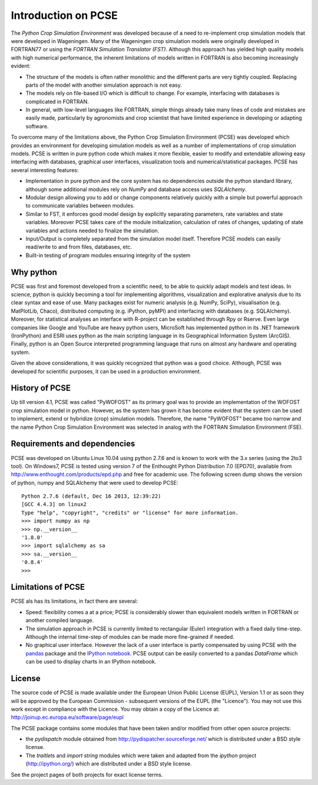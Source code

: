 ********************
Introduction on PCSE
********************

The `Python Crop Simulation Environment` was developed because of a need to re-implement crop simulation
models that were developed in Wageningen. Many of the Wageningen crop simulation models were originally developed in
FORTRAN77 or using the `FORTRAN Simulation Translator (FST)`. Although this approach has yielded high quality models
with high numerical performance, the inherent limitations of models written in FORTRAN is also becoming increasingly
evident:

* The structure of the models is often rather monolithic and the different parts are very tightly coupled.
  Replacing parts of the model with another simulation approach is not easy.

* The models rely on file-based I/O which is difficult to change. For example, interfacing with databases
  is complicated in FORTRAN.

* In general, with low-level languages like FORTRAN, simple things already take many lines of code and mistakes
  are easily made, particularly by agronomists and crop scientist that have limited experience in developing or
  adapting software.

To overcome many of the limitations above, the Python Crop Simulation Environment (PCSE) was developed which provides
an environment for developing simulation models as well as a number of implementations of crop simulation models.
PCSE is written in pure python code which makes it more flexible, easier to modify and extendable allowing easy
interfacing with databases, graphical user interfaces, visualization tools and numerical/statistical packages. PCSE has
several interesting features:

* Implementation in pure python and the core system has no dependencies outside the python standard library, although
  some additional modules rely on `NumPy` and database access uses `SQLAlchemy`.

* Modular design allowing you to add or change components relatively quickly with a simple but powerful approach
  to communicate variables between modules.

* Similar to FST, it enforces good model design by explicitly separating parameters, rate variables and state
  variables. Moreover PCSE takes care of the module initialization, calculation of rates of changes, updating
  of state variables and actions needed to finalize the simulation.

* Input/Output is completely separated from the simulation model itself. Therefore PCSE models can easily
  read/write to and from files, databases, etc.

* Built-in testing of program modules ensuring integrity of the system

Why python
==========
PCSE was first and foremost developed from a scientific need, to be able to quickly adapt models and test ideas.
In science, python is quickly becoming a tool for implementing algorithms, visualization and explorative analysis
due to its clear syntax and ease of use. Many packages exist for numeric analysis (e.g. NumPy, SciPy),
visualisation (e.g. MatPlotLib, Chaco), distributed computing (e.g. iPython, pyMPI) and interfacing with databases
(e.g. SQLAlchemy). Moreover, for statistical analyses an interface with R-project can be established through
Rpy or Rserve. Even large companies like Google and YouTube are heavy python users, MicroSoft has implemented python
in its .NET framework (IronPython) and ESRI uses python as the main scripting language in its
Geographical Information System (ArcGIS). Finally, python is an Open Source interpreted programming language that
runs on almost any hardware and operating system.

Given the above considerations, it was quickly recognized that python was a good choice. Although, PCSE was
developed for scientific purposes, it can be used in a production environment.

History of PCSE
===============

Up till version 4.1, PCSE was called "PyWOFOST" as its primary goal was to provide an implementation of the
WOFOST crop simulation model in python.
However, as the system has grown it has become evident that the system can be used to implement, extend or
hybridize (crop) simulation models. Therefore, the name "PyWOFOST" became too narrow and the name Python Crop
Simulation Environment was selected in analog with the FORTRAN Simulation Environment (FSE).

Requirements and dependencies
=============================

PCSE was developed on Ubuntu Linux 10.04 using python 2.7.6 and is known to work with the 3.x series (using the 2to3
tool). On Windows7, PCSE is tested using version 7 of the Enthought Python Distribution 7.0 (EPD70),
available from http://www.enthought.com/products/epd.php and free for academic use. The following screen dump shows
the version of python, numpy and SQLAlchemy that were used to develop PCSE::

    Python 2.7.6 (default, Dec 16 2013, 12:39:22)
    [GCC 4.4.3] on linux2
    Type "help", "copyright", "credits" or "license" for more information.
    >>> import numpy as np
    >>> np.__version__
    '1.8.0'
    >>> import sqlalchemy as sa
    >>> sa.__version__
    '0.8.4'
    >>>

Limitations of PCSE
===================

PCSE als has its limitations, in fact there are several:

* Speed: flexibility comes a at a price; PCSE is considerably slower than equivalent models written in FORTRAN or
  another compiled language.

* The simulation approach in PCSE is currently limited to rectangular (Euler) integration with a fixed daily
  time-step. Although the internal time-step of modules can be made more fine-grained if needed.

* No graphical user interface. However the lack of a user interface is partly compensated by using PCSE with the
  `pandas <http://pandas.pydata.org/>`_ package and the `IPython notebook <http://ipython.org/notebook.html>`_.
  PCSE output can be easily converted to a pandas `DataFrame` which can be used to display charts in an IPython
  notebook.

License
=======

The source code of PCSE is made available under the European Union
Public License (EUPL), Version 1.1 or as soon they will be approved by the
European Commission - subsequent versions of the EUPL (the "Licence").
You may not use this work except in compliance with the Licence. You may obtain
a copy of the Licence at: http://joinup.ec.europa.eu/software/page/eupl

The PCSE package contains some modules that have been taken and/or modified
from other open source projects:

* the `pydispatch` module obtained from http://pydispatcher.sourceforge.net/
  which is distributed under a BSD style license.

* The `traitlets` and `import string` modules which were taken and adapted from the
  `ipython` project (http://ipython.org/) which are distributed under a
  BSD style license.

See the project pages of both projects for exact license terms.